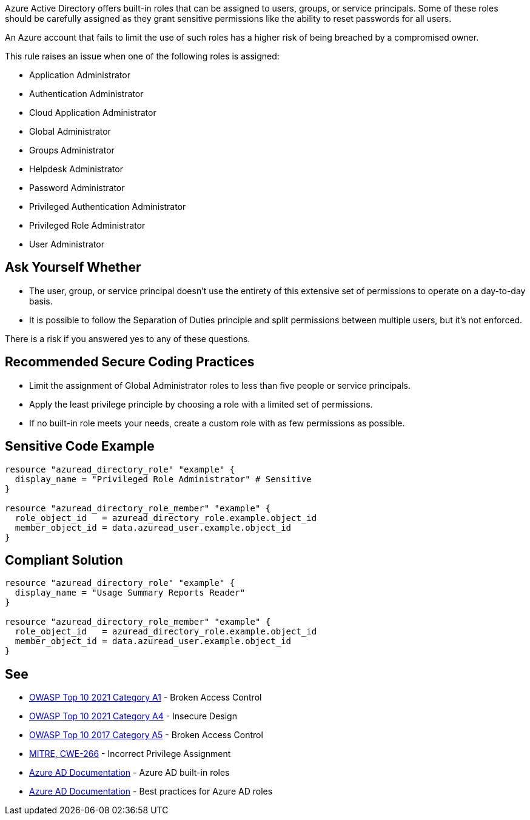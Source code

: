 Azure Active Directory offers built-in roles that can be assigned to users, groups, or service principals.
Some of these roles should be carefully assigned as they grant sensitive permissions like the ability to reset passwords for all users.

An Azure account that fails to limit the use of such roles has a higher risk of being breached by a compromised owner.

This rule raises an issue when one of the following roles is assigned:

* Application Administrator
* Authentication Administrator
* Cloud Application Administrator
* Global Administrator
* Groups Administrator
* Helpdesk Administrator
* Password Administrator
* Privileged Authentication Administrator
* Privileged Role Administrator
* User Administrator


== Ask Yourself Whether

* The user, group, or service principal doesn't use the entirety of this extensive set of permissions to operate on a day-to-day basis.
* It is possible to follow the Separation of Duties principle and split permissions between multiple users, but it's not enforced.

There is a risk if you answered yes to any of these questions.


== Recommended Secure Coding Practices

* Limit the assignment of Global Administrator roles to less than five people or service principals.
* Apply the least privilege principle by choosing a role with a limited set of permissions.
* If no built-in role meets your needs, create a custom role with as few permissions as possible.


== Sensitive Code Example
[source,terraform]
----
resource "azuread_directory_role" "example" {
  display_name = "Privileged Role Administrator" # Sensitive
}

resource "azuread_directory_role_member" "example" {
  role_object_id   = azuread_directory_role.example.object_id
  member_object_id = data.azuread_user.example.object_id
}
----

== Compliant Solution
[source,terraform]
----
resource "azuread_directory_role" "example" {
  display_name = "Usage Summary Reports Reader"
}

resource "azuread_directory_role_member" "example" {
  role_object_id   = azuread_directory_role.example.object_id
  member_object_id = data.azuread_user.example.object_id
}
----

== See

* https://owasp.org/Top10/A01_2021-Broken_Access_Control/[OWASP Top 10 2021 Category A1] - Broken Access Control
* https://owasp.org/Top10/A04_2021-Insecure_Design/[OWASP Top 10 2021 Category A4] - Insecure Design
* https://owasp.org/www-project-top-ten/2017/A5_2017-Broken_Access_Control.html[OWASP Top 10 2017 Category A5] - Broken Access Control
* https://cwe.mitre.org/data/definitions/79[MITRE, CWE-266] - Incorrect Privilege Assignment
* https://docs.microsoft.com/en-us/azure/active-directory/roles/permissions-reference[Azure AD Documentation] - Azure AD built-in roles
* https://docs.microsoft.com/en-us/azure/active-directory/roles/best-practices[Azure AD Documentation] - Best practices for Azure AD roles


ifdef::env-github,rspecator-view[]

'''
== Implementation Specification
(visible only on this page)

=== Message

* Primary location
** Make sure that assigning the {role_name} role is safe here.
* Secondary location
** Role assigned here.



=== Highlighting

* Primary location
** ``++azuread_directory_role.display_name++`` or ``++azuread_directory_role.template_id++`` assignment
* Secondary locations
** ``++azuread_directory_role_member.role_object_id++`` assignment


endif::env-github,rspecator-view[]